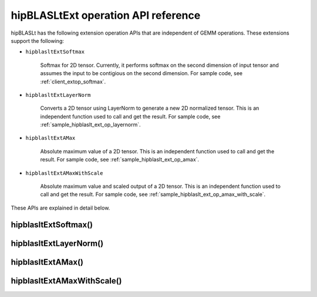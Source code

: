 .. meta::
   :description: hipBLASLtExt operation API reference
   :keywords: hipBLASLt, ROCm, library, API, tool

.. _ext-ops:

hipBLASLtExt operation API reference
======================================

hipBLASLt has the following extension operation APIs that are independent of GEMM operations.
These extensions support the following:

*  ``hipblasltExtSoftmax``

      Softmax for 2D tensor. Currently, it performs softmax on the second dimension of input tensor and assumes the
      input to be contigious on the second dimension.
      For sample code, see :ref:`client_extop_softmax`.

*  ``hipblasltExtLayerNorm``

      Converts a 2D tensor using LayerNorm to generate a new 2D normalized tensor.
      This is an independent function used to call and get the result.
      For sample code, see :ref:`sample_hipblaslt_ext_op_layernorm`.

*  ``hipblasltExtAMax``

      Absolute maximum value of a 2D tensor.
      This is an independent function used to call and get the result.
      For sample code, see :ref:`sample_hipblaslt_ext_op_amax`.

*  ``hipblasltExtAMaxWithScale``

      Absolute maximum value and scaled output of a 2D tensor.
      This is an independent function used to call and get the result.
      For sample code, see :ref:`sample_hipblaslt_ext_op_amax_with_scale`.

These APIs are explained in detail below.

hipblasltExtSoftmax()
------------------------------------------
.. doxygenfunction:: hipblasltExtSoftmax


hipblasltExtLayerNorm()
------------------------------------------
.. doxygenfunction:: hipblasltExtLayerNorm


hipblasltExtAMax()
------------------------------------------
.. doxygenfunction:: hipblasltExtAMax

hipblasltExtAMaxWithScale()
------------------------------------------
.. doxygenfunction:: hipblasltExtAMaxWithScale
